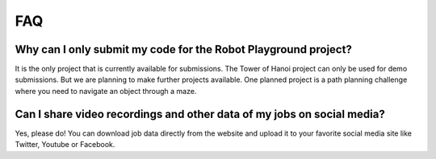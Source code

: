 FAQ
===

Why can I only submit my code for the Robot Playground project?
---------------------------------------------------------------

It is the only project that is currently available for submissions. The Tower of Hanoi
project can only be used for demo submissions. But we are planning to make further projects
available. One planned project is a path planning challenge where you need to navigate
an object through a maze.

Can I share video recordings and other data of my jobs on social media?
-----------------------------------------------------------------------

Yes, please do! You can download job data directly from the website and upload
it to your favorite social media site like Twitter, Youtube or Facebook.
